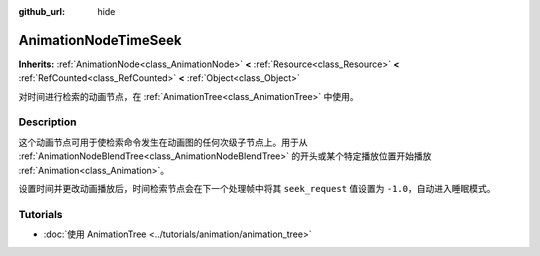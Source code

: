 :github_url: hide

.. DO NOT EDIT THIS FILE!!!
.. Generated automatically from Godot engine sources.
.. Generator: https://github.com/godotengine/godot/tree/master/doc/tools/make_rst.py.
.. XML source: https://github.com/godotengine/godot/tree/master/doc/classes/AnimationNodeTimeSeek.xml.

.. _class_AnimationNodeTimeSeek:

AnimationNodeTimeSeek
=====================

**Inherits:** :ref:`AnimationNode<class_AnimationNode>` **<** :ref:`Resource<class_Resource>` **<** :ref:`RefCounted<class_RefCounted>` **<** :ref:`Object<class_Object>`

对时间进行检索的动画节点，在 :ref:`AnimationTree<class_AnimationTree>` 中使用。

.. rst-class:: classref-introduction-group

Description
-----------

这个动画节点可用于使检索命令发生在动画图的任何次级子节点上。用于从 :ref:`AnimationNodeBlendTree<class_AnimationNodeBlendTree>` 的开头或某个特定播放位置开始播放 :ref:`Animation<class_Animation>`\ 。

设置时间并更改动画播放后，时间检索节点会在下一个处理帧中将其 ``seek_request`` 值设置为 ``-1.0``\ ，自动进入睡眠模式。


.. tabs::

 .. code-tab:: gdscript

    # 从开始处播放子动画。
    animation_tree.set("parameters/TimeSeek/seek_request", 0.0)
    # 替代语法（与上述结果相同）。
    animation_tree["parameters/TimeSeek/seek_request"] = 0.0
    
    # 从 12 秒的时间戳开始播放子动画。
    animation_tree.set("parameters/TimeSeek/seek_request", 12.0)
    # 替代语法（与上述结果相同）。
    animation_tree["parameters/TimeSeek/seek_request"] = 12.0

 .. code-tab:: csharp

    // 从开始处播放子动画。
    animationTree.Set("parameters/TimeSeek/seek_request", 0.0);
    
    // 从 12 秒的时间戳开始播放子动画。
    animationTree.Set("parameters/TimeSeek/seek_request", 12.0);



.. rst-class:: classref-introduction-group

Tutorials
---------

- :doc:`使用 AnimationTree <../tutorials/animation/animation_tree>`

.. |virtual| replace:: :abbr:`virtual (This method should typically be overridden by the user to have any effect.)`
.. |const| replace:: :abbr:`const (This method has no side effects. It doesn't modify any of the instance's member variables.)`
.. |vararg| replace:: :abbr:`vararg (This method accepts any number of arguments after the ones described here.)`
.. |constructor| replace:: :abbr:`constructor (This method is used to construct a type.)`
.. |static| replace:: :abbr:`static (This method doesn't need an instance to be called, so it can be called directly using the class name.)`
.. |operator| replace:: :abbr:`operator (This method describes a valid operator to use with this type as left-hand operand.)`
.. |bitfield| replace:: :abbr:`BitField (This value is an integer composed as a bitmask of the following flags.)`
